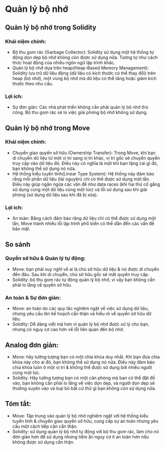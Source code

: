 * Quản lý bộ nhớ
** Quản lý bộ nhớ trong Solidity
*** Khái niệm chính:
+ Bộ thu gom rác (Garbage Collector): Solidity sử dụng một hệ thống tự động dọn dẹp bộ nhớ không còn được sử dụng nữa. Tương tự như cách thức hoạt động của nhiều ngôn ngữ lập trình khác.
+ Quản lý bộ nhớ dựa trên heap(Heap-Based Memory Management): Solidity lưu trữ dữ liệu động (dữ liệu có kích thước có thể thay đổi) trên heap (bộ nhớ), một vùng bộ nhớ mà dữ liệu có thể tăng hoặc giảm kích thước theo nhu cầu.

*** Lợi ích:
+ Sự đơn giản: Các nhà phát triển không cần phải quản lý bộ nhớ thủ công. Bộ thu gom rác sẽ lo việc giải phóng bộ nhớ không sử dụng.

** Quản lý bộ nhớ trong Move
*** Khái niệm chính:
+ Chuyển giao quyền sở hữu (Ownership Transfer): Trong Move, khi bạn di chuyển dữ liệu từ một vị trí sang vị trí khác, vị trí gốc sẽ chuyển quyền truy cập vào dữ liệu đó. Điều này có nghĩa là một khi bạn tặng cái gì đó, bạn không thể sử dụng nó nữa.
+ Hệ thống kiểu tuyến tính(Linear Type System): Hệ thống này đảm bảo rằng mỗi phần dữ liệu (tài nguyên) chỉ có thể được sử dụng một lần. Điều này giúp ngăn ngừa các vấn đề như data races (khi hai thứ cố gắng sử dụng cùng một dữ liệu cùng một lúc) và lỗi sử dụng sau khi giải phóng (sử dụng dữ liệu sau khi đã bị xóa).

*** Lợi ích:
+ An toàn: Bằng cách đảm bảo rằng dữ liệu chỉ có thể được sử dụng một lần, Move tránh nhiều lỗi lập trình phổ biến có thể dẫn đến các vấn đề bảo mật.

** So sánh
*** Quyền sở hữu & Quản lý tự động:
+ Move: bạn phải suy nghĩ về ai là chủ sở hữu dữ liệu & nó được di chuyển đến đâu. Sau khi di chuyển, chủ sở hữu gốc sẽ mất quyền truy cập.
+ Solidity: bộ thu gom rác tự động quản lý bộ nhớ, vì vậy bạn không cần phải lo lắng về quyền sở hữu.

*** An toàn & Sự đơn giản:
+ Move: an toàn do các quy tắc nghiêm ngặt về việc sử dụng dữ liệu, nhưng yêu cầu lên kế hoạch cẩn thận và hiểu rõ về quyền sở hữu dữ liệu.
+ Solidity: Dễ dàng viết mã hơn vì quản lý bộ nhớ được xử lý cho bạn, nhưng có nguy cơ cao hơn về lỗi liên quan đến bộ nhớ.

** Analog đơn giản:
+ Move: hãy tưởng tượng bạn có một chìa khóa duy nhất. Khi bạn đưa chìa khóa này cho ai đó, bạn không thể sử dụng nó nữa. Điều này đảm bảo chìa khóa luôn ở một vị trí & không thể được sử dụng bởi nhiều người cùng một lúc.
+ Solidity: Hãy tưởng tượng bạn có một căn phòng mà bạn có thể đặt đồ vào, bạn không cần phải lo lắng về việc dọn dẹp, và người dọn dẹp sẽ thường xuyên vào và loại bỏ bất cứ thứ gì bạn không còn sử dụng nữa.

** Tóm tắt:
+ Move: Tập trung vào quản lý bộ nhớ nghiêm ngặt với hệ thống kiểu tuyến tính & chuyển giao quyền sở hữu, cung cấp sự an toàn nhưng yêu cầu một cách tiếp cận cẩn thận.
+ Solidity: sử dụng quản lý bộ nhớ tự động với bộ thu gom rác, làm cho nó đơn giản hơn để sử dụng nhưng tiềm ẩn nguy cơ ít an toàn hơn nếu không được sử dụng cẩn thận.
